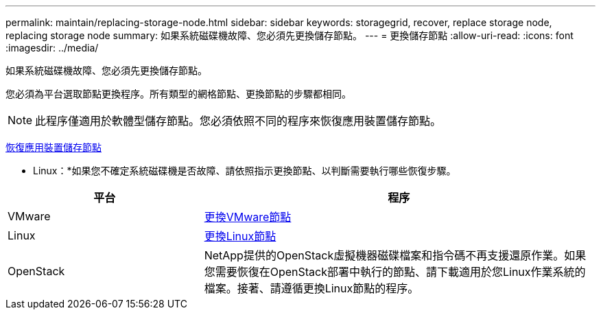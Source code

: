 ---
permalink: maintain/replacing-storage-node.html 
sidebar: sidebar 
keywords: storagegrid, recover, replace storage node, replacing storage node 
summary: 如果系統磁碟機故障、您必須先更換儲存節點。 
---
= 更換儲存節點
:allow-uri-read: 
:icons: font
:imagesdir: ../media/


[role="lead"]
如果系統磁碟機故障、您必須先更換儲存節點。

您必須為平台選取節點更換程序。所有類型的網格節點、更換節點的步驟都相同。


NOTE: 此程序僅適用於軟體型儲存節點。您必須依照不同的程序來恢復應用裝置儲存節點。

xref:recovering-storagegrid-appliance-storage-node.adoc[恢復應用裝置儲存節點]

* Linux：*如果您不確定系統磁碟機是否故障、請依照指示更換節點、以判斷需要執行哪些恢復步驟。

[cols="1a,2a"]
|===
| 平台 | 程序 


 a| 
VMware
 a| 
xref:all-node-types-replacing-vmware-node.adoc[更換VMware節點]



 a| 
Linux
 a| 
xref:all-node-types-replacing-linux-node.adoc[更換Linux節點]



 a| 
OpenStack
 a| 
NetApp提供的OpenStack虛擬機器磁碟檔案和指令碼不再支援還原作業。如果您需要恢復在OpenStack部署中執行的節點、請下載適用於您Linux作業系統的檔案。接著、請遵循更換Linux節點的程序。

|===